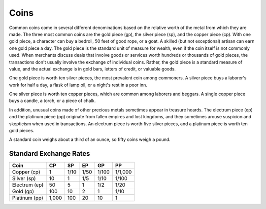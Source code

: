 
.. _srd:coins:

Coins
------

Common coins come in several different denominations based on the
relative worth of the metal from which they are made. The three most
common coins are the gold piece (gp), the silver piece (sp), and the
copper piece (cp). With one gold piece, a character can buy a bedroll,
50 feet of good rope, or a goat. A skilled (but not exceptional) artisan
can earn one gold piece a day. The gold piece is the standard unit of
measure for wealth, even if the coin itself is not commonly used. When
merchants discuss deals that involve goods or services worth hundreds or
thousands of gold pieces, the transactions don't usually involve the
exchange of individual coins. Rather, the gold piece is a standard
measure of value, and the actual exchange is in gold bars, letters of
credit, or valuable goods.

One gold piece is worth ten silver pieces, the most prevalent coin among
commoners. A silver piece buys a laborer's work for half a day, a flask
of lamp oil, or a night's rest in a poor inn.

One silver piece is worth ten copper pieces, which are common among
laborers and beggars. A single copper piece buys a candle, a torch, or a
piece of chalk.

In addition, unusual coins made of other precious metals sometimes
appear in treasure hoards. The electrum piece (ep) and the platinum
piece (pp) originate from fallen empires and lost kingdoms, and they
sometimes arouse suspicion and skepticism when used in transactions. An
electrum piece is worth five silver pieces, and a platinum piece is
worth ten gold pieces.

A standard coin weighs about a third of an ounce, so fifty coins weigh a
pound.

Standard Exchange Rates
^^^^^^^^^^^^^^^^^^^^^^^

+--------------------+-------------+-------------+-------------+-------------+--------------+
|      Coin          |      CP     |      SP     |      EP     |      GP     |      PP      |
+====================+=============+=============+=============+=============+==============+
|    Copper (cp)     |    1        |    1/10     |    1/50     |    1/100    |    1/1,000   |
+--------------------+-------------+-------------+-------------+-------------+--------------+
|    Silver (sp)     |    10       |    1        |    1/5      |    1/10     |    1/100     |
+--------------------+-------------+-------------+-------------+-------------+--------------+
|    Electrum (ep)   |    50       |    5        |    1        |    1/2      |    1/20      |
+--------------------+-------------+-------------+-------------+-------------+--------------+
|    Gold (gp)       |    100      |    10       |    2        |    1        |    1/10      |
+--------------------+-------------+-------------+-------------+-------------+--------------+
|    Platinum (pp)   |    1,000    |    100      |    20       |    10       |    1         |
+--------------------+-------------+-------------+-------------+-------------+--------------+

